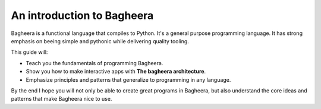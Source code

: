 An introduction to Bagheera
===========================

Bagheera is a functional language that compiles to Python. It's a general purpose programming language.
It has strong emphasis on beeing simple and pythonic while delivering quality tooling.

This guide will:

* Teach you the fundamentals of programming Bagheera.
* Show you how to make interactive apps with **The bagheera architecture**.
* Emphasize principles and patterns that generalize to programming in any language.

By the end I hope you will not only be able to create great programs in Bagheera, but also understand the core ideas and patterns that make Bagheera nice to use.

